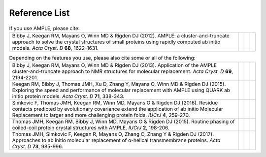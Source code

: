 .. _references:

Reference List
--------------

.. list-table:: If you use AMPLE, please cite:
   :widths: 1200, 10, 10, 10
   :class: table-hover

   * - Bibby J, Keegan RM, Mayans O, Winn MD & Rigden DJ (2012). AMPLE: a cluster-and-truncate approach to solve the crystal structures of small proteins using rapidly computed ab initio models. *Acta Cryst. D* **68**, 1622-1631.
     - .. cssclass:: btn btn-primary btn-sm btn-reference
          
          `CrossRef <https://doi.org/10.1107/s0907444912039194>`_

     - .. cssclass:: btn btn-default btn-sm btn-reference
          
          `PubMed <http://www.ncbi.nlm.nih.gov/pubmed/23151627>`_

     - .. cssclass:: btn btn-primary btn-sm btn-reference

          `BibTex <_static/bibby2012.bib>`_


.. list-table:: Depending on the features you use, please also cite some or all of the following:
   :widths: 1200, 10, 10, 10
   :class: table-hover

   * - Bibby J, Keegan RM, Mayans O, Winn MD & Rigden DJ (2013). Application of the AMPLE cluster-and-truncate approach to NMR structures for molecular replacement. *Acta Cryst. D* **69**, 2194-2201.
     - .. cssclass:: btn btn-primary btn-sm btn-reference
          
          `CrossRef <https://doi.org/10.1107/s0907444913018453>`_

     - .. cssclass:: btn btn-default btn-sm btn-reference
          
          `PubMed <https://www.ncbi.nlm.nih.gov/pubmed/24189230>`_

     - .. cssclass:: btn btn-primary btn-sm btn-reference

          `BibTex <_static/bibby2013.bib>`_

   * - Keegan RM, Bibby J, Thomas JMH, Xu D, Zhang Y, Mayans O, Winn MD & Rigden DJ (2015). Exploring the speed and performance of molecular replacement with AMPLE using QUARK ab initio protein models. *Acta Cryst. D* **71**, 338-343.
     - .. cssclass:: btn btn-primary btn-sm btn-reference
          
          `CrossRef <https://doi.org/10.1107/s1399004714025784>`_

     - .. cssclass:: btn btn-default btn-sm btn-reference
          
          `PubMed <https://www.ncbi.nlm.nih.gov/pubmed/25664744>`_

     - .. cssclass:: btn btn-primary btn-sm btn-reference

          `BibTex <_static/keegan2015.bib>`_

   * - Simkovic F, Thomas JMH, Keegan RM, Winn MD, Mayans O & Rigden DJ (2016). Residue contacts predicted by evolutionary covariance extend the application of ab initio Molecular Replacement to larger and more challenging protein folds. *IUCrJ* **4**, 259-270.
     - .. cssclass:: btn btn-primary btn-sm btn-reference
          
          `CrossRef <https://doi.org/10.1107/s2052252516008113>`_

     - .. cssclass:: btn btn-default btn-sm btn-reference
          
          `PubMed <https://www.ncbi.nlm.nih.gov/pubmed/27437113>`_

     - .. cssclass:: btn btn-primary btn-sm btn-reference

          `BibTex <_static/simkovic2016.bib>`_

   * - Thomas JMH, Keegan RM, Bibby J, Winn MD, Mayans O & Rigden DJ (2015). Routine phasing of coiled-coil protein crystal structures with AMPLE. *IUCrJ* **2**, 198-206.
     - .. cssclass:: btn btn-primary btn-sm btn-reference
          
          `CrossRef <https://doi.org/10.1107/s2052252515002080>`_

     - .. cssclass:: btn btn-default btn-sm btn-reference
          
          `PubMed <https://www.ncbi.nlm.nih.gov/pubmed/25866657>`_

     - .. cssclass:: btn btn-primary btn-sm btn-reference

          `BibTex <_static/thomas2015.bib>`_

   * - Thomas JMH, Simkovic F, Keegan R, Mayans O, Zhang C, Zhang Y & Rigden DJ (2017). Approaches to ab initio molecular replacement of α-helical transmembrane proteins. *Acta Cryst. D* **73**, 985-996.
     - .. cssclass:: btn btn-primary btn-sm btn-reference
          
          `CrossRef <https://doi.org/10.1107/S2059798317016436>`_

     - .. cssclass:: btn btn-default btn-sm btn-reference
          
          `PubMed <https://www.ncbi.nlm.nih.gov/pubmed/29199978>`_

     - .. cssclass:: btn btn-primary btn-sm btn-reference

          `BibTex <_static/thomas2017.bib>`_
